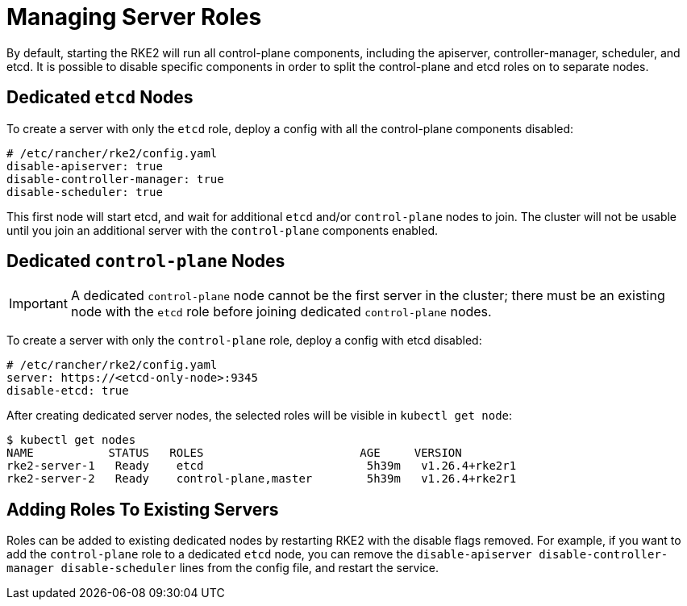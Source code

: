 = Managing Server Roles

By default, starting the RKE2 will run all control-plane components, including the apiserver, controller-manager, scheduler, and etcd. It is possible to disable specific components in order to split the control-plane and etcd roles on to separate nodes.

== Dedicated `etcd` Nodes

To create a server with only the `etcd` role, deploy a config with all the control-plane components disabled:

[,yaml]
----
# /etc/rancher/rke2/config.yaml
disable-apiserver: true
disable-controller-manager: true
disable-scheduler: true
----

This first node will start etcd, and wait for additional `etcd` and/or `control-plane` nodes to join. The cluster will not be usable until you join an additional server with the `control-plane` components enabled.

== Dedicated `control-plane` Nodes

[IMPORTANT]
====
A dedicated `control-plane` node cannot be the first server in the cluster; there must be an existing node with the `etcd` role before joining dedicated `control-plane` nodes.
====


To create a server with only the `control-plane` role, deploy a config with etcd disabled:

[,yaml]
----
# /etc/rancher/rke2/config.yaml
server: https://<etcd-only-node>:9345
disable-etcd: true
----

After creating dedicated server nodes, the selected roles will be visible in `kubectl get node`:

[,bash]
----
$ kubectl get nodes
NAME           STATUS   ROLES                       AGE     VERSION
rke2-server-1   Ready    etcd                        5h39m   v1.26.4+rke2r1
rke2-server-2   Ready    control-plane,master        5h39m   v1.26.4+rke2r1
----

== Adding Roles To Existing Servers

Roles can be added to existing dedicated nodes by restarting RKE2 with the disable flags removed. For example, if you want to add the `control-plane` role to a dedicated `etcd` node, you can remove the `disable-apiserver disable-controller-manager disable-scheduler` lines from the config file, and restart the service.
